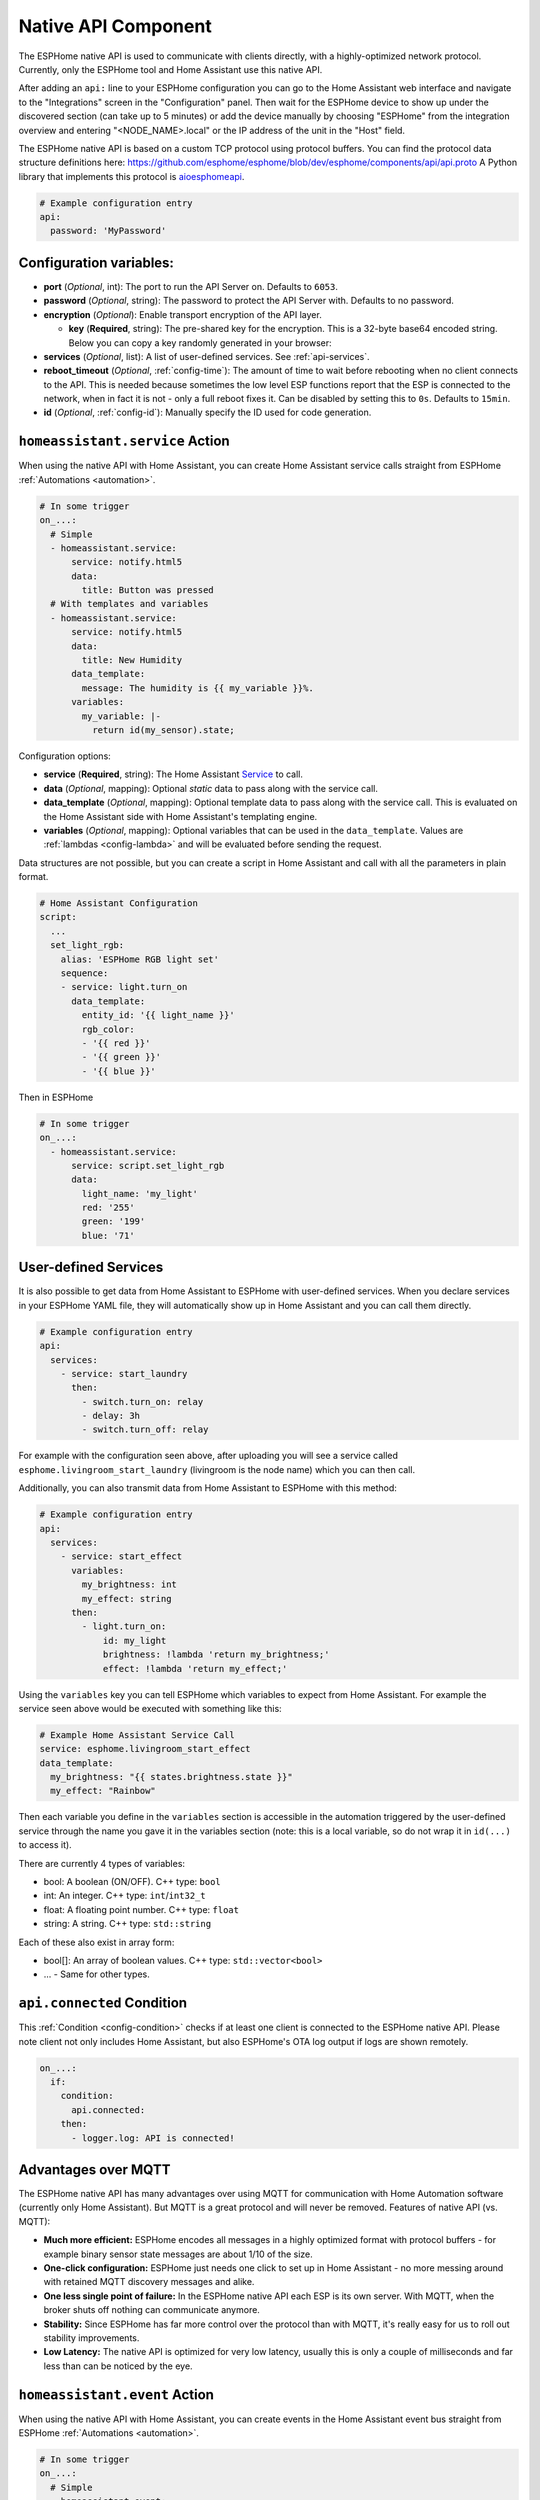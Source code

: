 Native API Component
====================

.. seo::
    :description: Instructions for setting up the native ESPHome API for communication with Home Assistant.
    :image: server-network.png
    :keywords: Native API, ESPHome, Home Assistant

The ESPHome native API is used to communicate with clients directly, with a highly-optimized
network protocol. Currently, only the ESPHome tool and Home Assistant use this native API.

After adding an ``api:`` line to your ESPHome configuration you can go to the Home Assistant
web interface and navigate to the "Integrations" screen in the "Configuration" panel. Then wait
for the ESPHome device to show up under the discovered section (can take up to 5 minutes) or add
the device manually by choosing "ESPHome" from the integration overview and entering
"<NODE_NAME>.local" or the IP address of the unit in the "Host" field.

The ESPHome native API is based on a custom TCP protocol using protocol buffers. You can find
the protocol data structure definitions here: https://github.com/esphome/esphome/blob/dev/esphome/components/api/api.proto
A Python library that implements this protocol is `aioesphomeapi <https://github.com/esphome/aioesphomeapi>`__.

.. code-block:: yaml

    # Example configuration entry
    api:
      password: 'MyPassword'

Configuration variables:
------------------------

- **port** (*Optional*, int): The port to run the API Server on. Defaults to ``6053``.
- **password** (*Optional*, string): The password to protect the API Server with. Defaults to no password.
- **encryption** (*Optional*): Enable transport encryption of the API layer.

  - **key** (**Required**, string): The pre-shared key for the encryption. This is a 32-byte base64 encoded string.
    Below you can copy a key randomly generated in your browser:

    .. raw:: html

        <input type="text" id="api-key" onclick="this.focus();this.select()" style="width: 240px;" readonly="readonly">
        <script>
          // https://stackoverflow.com/a/62362724
          function bytesArrToBase64(arr) {
            const abc = "ABCDEFGHIJKLMNOPQRSTUVWXYZabcdefghijklmnopqrstuvwxyz0123456789+/"; // base64 alphabet
            const bin = n => n.toString(2).padStart(8,0); // convert num to 8-bit binary string
            const l = arr.length
            let result = '';

            for(let i=0; i<=(l-1)/3; i++) {
              let c1 = i*3+1>=l; // case when "=" is on end
              let c2 = i*3+2>=l; // case when "=" is on end
              let chunk = bin(arr[3*i]) + bin(c1? 0:arr[3*i+1]) + bin(c2? 0:arr[3*i+2]);
              let r = chunk.match(/.{1,6}/g).map((x,j)=> j==3&&c2 ? '=' :(j==2&&c1 ? '=':abc[+('0b'+x)]));
              result += r.join('');
            }

            return result;
          }

          let array = new Uint8Array(32);
          window.crypto.getRandomValues(array);
          document.getElementById("api-key").value = bytesArrToBase64(array);
        </script>

- **services** (*Optional*, list): A list of user-defined services. See :ref:`api-services`.
- **reboot_timeout** (*Optional*, :ref:`config-time`): The amount of time to wait before rebooting when no
  client connects to the API. This is needed because sometimes the low level ESP functions report that
  the ESP is connected to the network, when in fact it is not - only a full reboot fixes it.
  Can be disabled by setting this to ``0s``. Defaults to ``15min``.
- **id** (*Optional*, :ref:`config-id`): Manually specify the ID used for code generation.

.. _api-homeassistant_service_action:

``homeassistant.service`` Action
--------------------------------

When using the native API with Home Assistant, you can create Home Assistant service
calls straight from ESPHome :ref:`Automations <automation>`.

.. code-block:: yaml

    # In some trigger
    on_...:
      # Simple
      - homeassistant.service:
          service: notify.html5
          data:
            title: Button was pressed
      # With templates and variables
      - homeassistant.service:
          service: notify.html5
          data:
            title: New Humidity
          data_template:
            message: The humidity is {{ my_variable }}%.
          variables:
            my_variable: |-
              return id(my_sensor).state;

Configuration options:

- **service** (**Required**, string): The Home Assistant `Service <https://www.home-assistant.io/docs/scripts/service-calls/>`__
  to call.
- **data** (*Optional*, mapping): Optional *static* data to pass along with the service call.
- **data_template** (*Optional*, mapping): Optional template data to pass along with the service call.
  This is evaluated on the Home Assistant side with Home Assistant's templating engine.
- **variables** (*Optional*, mapping): Optional variables that can be used in the ``data_template``.
  Values are :ref:`lambdas <config-lambda>` and will be evaluated before sending the request.

Data structures are not possible, but you can create a script in Home Assistant and call with all
the parameters in plain format.

.. code-block:: yaml

    # Home Assistant Configuration
    script:
      ...
      set_light_rgb:
        alias: 'ESPHome RGB light set'
        sequence:
        - service: light.turn_on
          data_template:
            entity_id: '{{ light_name }}'
            rgb_color:
            - '{{ red }}'
            - '{{ green }}'
            - '{{ blue }}'

Then in ESPHome

.. code-block:: yaml

    # In some trigger
    on_...:
      - homeassistant.service:
          service: script.set_light_rgb
          data:
            light_name: 'my_light'
            red: '255'
            green: '199'
            blue: '71'

.. _api-services:

User-defined Services
---------------------

It is also possible to get data from Home Assistant to ESPHome with user-defined services.
When you declare services in your ESPHome YAML file, they will automatically show up in
Home Assistant and you can call them directly.

.. code-block:: yaml

    # Example configuration entry
    api:
      services:
        - service: start_laundry
          then:
            - switch.turn_on: relay
            - delay: 3h
            - switch.turn_off: relay

For example with the configuration seen above, after uploading you will see a service
called ``esphome.livingroom_start_laundry`` (livingroom is the node name) which you can
then call.

Additionally, you can also transmit data from Home Assistant to ESPHome with this method:

.. code-block:: yaml

    # Example configuration entry
    api:
      services:
        - service: start_effect
          variables:
            my_brightness: int
            my_effect: string
          then:
            - light.turn_on:
                id: my_light
                brightness: !lambda 'return my_brightness;'
                effect: !lambda 'return my_effect;'

Using the ``variables`` key you can tell ESPHome which variables to expect from Home Assistant.
For example the service seen above would be executed with something like this:

.. code-block:: yaml

    # Example Home Assistant Service Call
    service: esphome.livingroom_start_effect
    data_template:
      my_brightness: "{{ states.brightness.state }}"
      my_effect: "Rainbow"

Then each variable you define in the ``variables`` section is accessible in the automation
triggered by the user-defined service through the name you gave it in the variables section
(note: this is a local variable, so do not wrap it in ``id(...)`` to access it).

There are currently 4 types of variables:

- bool: A boolean (ON/OFF). C++ type: ``bool``
- int: An integer. C++ type: ``int``/``int32_t``
- float: A floating point number. C++ type: ``float``
- string: A string. C++ type: ``std::string``

Each of these also exist in array form:

- bool[]: An array of boolean values. C++ type: ``std::vector<bool>``
- ... - Same for other types.

.. _api-connected_condition:

``api.connected`` Condition
---------------------------

This :ref:`Condition <config-condition>` checks if at least one client is connected to the ESPHome
native API. Please note client not only includes Home Assistant, but also ESPHome's OTA log output
if logs are shown remotely.

.. code-block:: yaml

    on_...:
      if:
        condition:
          api.connected:
        then:
          - logger.log: API is connected!


Advantages over MQTT
--------------------

The ESPHome native API has many advantages over using MQTT for communication with Home
Automation software (currently only Home Assistant). But MQTT is a great protocol and will
never be removed. Features of native API (vs. MQTT):

- **Much more efficient:** ESPHome encodes all messages in a highly optimized format with
  protocol buffers - for example binary sensor state messages are about 1/10 of the size.
- **One-click configuration:** ESPHome just needs one click to set up in Home Assistant -
  no more messing around with retained MQTT discovery messages and alike.
- **One less single point of failure:** In the ESPHome native API each ESP is its own server.
  With MQTT, when the broker shuts off nothing can communicate anymore.
- **Stability:** Since ESPHome has far more control over the protocol than with MQTT,
  it's really easy for us to roll out stability improvements.
- **Low Latency:** The native API is optimized for very low latency, usually this is only
  a couple of milliseconds and far less than can be noticed by the eye.


.. _api-homeassistant_event_action:

``homeassistant.event`` Action
------------------------------

When using the native API with Home Assistant, you can create events in the Home Assistant event bus
straight from ESPHome :ref:`Automations <automation>`.

.. code-block:: yaml

    # In some trigger
    on_...:
      # Simple
      - homeassistant.event:
          event: esphome.button_pressed
          data:
            title: Button was pressed

Configuration options:

- **event** (**Required**, string): The event to create - must begin with ``esphome.``
- **data** (*Optional*, mapping): Optional *static* data to pass along with the event.
- **data_template** (*Optional*, mapping): Optional template data to pass along with the event.
  This is evaluated on the Home Assistant side with Home Assistant's templating engine.
- **variables** (*Optional*, mapping): Optional variables that can be used in the ``data_template``.
  Values are :ref:`lambdas <config-lambda>` and will be evaluated before sending the request.


.. _api-homeassistant_tag_scanned_action:

``homeassistant.tag_scanned`` Action
------------------------------------

When using the native API with Home Assistant, you can push tag_scanned to Home Assistant
straight from ESPHome :ref:`Automations <automation>`.

.. code-block:: yaml

    # In some trigger
    on_...:
      # Simple
      - homeassistant.tag_scanned: some-tag

Configuration options:

- **tag** (**Required**, :ref:`templatable <config-templatable>`, string): The id of the scanned tag

See Also
--------

- :apiref:`api/api_server.h`
- :ghedit:`Edit`
